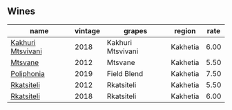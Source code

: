 :PROPERTIES:
:ID:                     13fd8ad0-11d2-4432-80c3-869e98728487
:END:

** Wines
:PROPERTIES:
:ID:                     4a14f6d2-c8a7-45c8-b814-5ae6855aeed6
:END:

#+attr_html: :class wines-table
|                                                           name | vintage |            grapes |   region | rate |
|----------------------------------------------------------------+---------+-------------------+----------+------|
| [[barberry:/wines/e6767402-5d1a-42b1-a3d9-fd6bddc1e11a][Kakhuri Mtsvivani]] |    2018 | Kakhuri Mtsvivani | Kakhetia | 6.00 |
|           [[barberry:/wines/a9d857b0-83af-4fbc-82ba-14ed79e22aba][Mtsvane]] |    2012 |           Mtsvane | Kakhetia | 5.50 |
|        [[barberry:/wines/ddee2b3f-3dcc-4ae6-9c11-31dea06d5d79][Poliphonia]] |    2019 |       Field Blend | Kakhetia | 7.50 |
|        [[barberry:/wines/a7f486a8-2d5f-4cb1-acc9-edbc5a17c505][Rkatsiteli]] |    2012 |        Rkatsiteli | Kakhetia | 5.50 |
|        [[barberry:/wines/95c18886-a280-43b0-9c9b-78d074bd80ca][Rkatsiteli]] |    2018 |        Rkatsiteli | Kakhetia | 6.00 |
